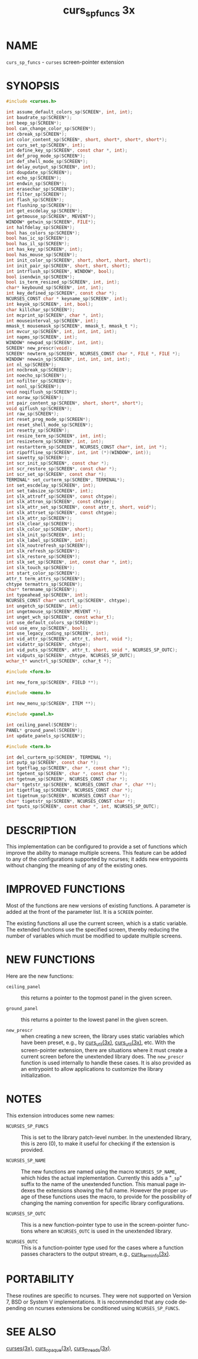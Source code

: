 #+TITLE: curs_sp_funcs 3x
#+AUTHOR:
#+LANGUAGE: en
#+STARTUP: showall

* NAME

  =curs_sp_funcs= - =curses= screen-pointer extension

* SYNOPSIS

  #+BEGIN_SRC c
    #include <curses.h>

    int assume_default_colors_sp(SCREEN*, int, int);
    int baudrate_sp(SCREEN*);
    int beep_sp(SCREEN*);
    bool can_change_color_sp(SCREEN*);
    int cbreak_sp(SCREEN*);
    int color_content_sp(SCREEN*, short, short*, short*, short*);
    int curs_set_sp(SCREEN*, int);
    int define_key_sp(SCREEN*, const char *, int);
    int def_prog_mode_sp(SCREEN*);
    int def_shell_mode_sp(SCREEN*);
    int delay_output_sp(SCREEN*, int);
    int doupdate_sp(SCREEN*);
    int echo_sp(SCREEN*);
    int endwin_sp(SCREEN*);
    int erasechar_sp(SCREEN*);
    int filter_sp(SCREEN*);
    int flash_sp(SCREEN*);
    int flushinp_sp(SCREEN*);
    int get_escdelay_sp(SCREEN*);
    int getmouse_sp(SCREEN*, MEVENT*);
    WINDOW* getwin_sp(SCREEN*, FILE*);
    int halfdelay_sp(SCREEN*);
    bool has_colors_sp(SCREEN*);
    bool has_ic_sp(SCREEN*);
    bool has_il_sp(SCREEN*);
    int has_key_sp(SCREEN*, int);
    bool has_mouse_sp(SCREEN*);
    int init_color_sp(SCREEN*, short, short, short, short);
    int init_pair_sp(SCREEN*, short, short, short);
    int intrflush_sp(SCREEN*, WINDOW*, bool);
    bool isendwin_sp(SCREEN*);
    bool is_term_resized_sp(SCREEN*, int, int);
    char* keybound_sp(SCREEN*, int, int);
    int key_defined_sp(SCREEN*, const char *);
    NCURSES_CONST char * keyname_sp(SCREEN*, int);
    int keyok_sp(SCREEN*, int, bool);
    char killchar_sp(SCREEN*);
    int mcprint_sp(SCREEN*, char *, int);
    int mouseinterval_sp(SCREEN*, int);
    mmask_t mousemask_sp(SCREEN*, mmask_t, mmask_t *);
    int mvcur_sp(SCREEN*, int, int, int, int);
    int napms_sp(SCREEN*, int);
    WINDOW* newpad_sp(SCREEN*, int, int);
    SCREEN* new_prescr(void);
    SCREEN* newterm_sp(SCREEN*, NCURSES_CONST char *, FILE *, FILE *);
    WINDOW* newwin_sp(SCREEN*, int, int, int, int);
    int nl_sp(SCREEN*);
    int nocbreak_sp(SCREEN*);
    int noecho_sp(SCREEN*);
    int nofilter_sp(SCREEN*);
    int nonl_sp(SCREEN*);
    void noqiflush_sp(SCREEN*);
    int noraw_sp(SCREEN*);
    int pair_content_sp(SCREEN*, short, short*, short*);
    void qiflush_sp(SCREEN*);
    int raw_sp(SCREEN*);
    int reset_prog_mode_sp(SCREEN*);
    int reset_shell_mode_sp(SCREEN*);
    int resetty_sp(SCREEN*);
    int resize_term_sp(SCREEN*, int, int);
    int resizeterm_sp(SCREEN*, int, int);
    int restartterm_sp(SCREEN*, NCURSES_CONST char*, int, int *);
    int ripoffline_sp(SCREEN*, int, int (*)(WINDOW*, int));
    int savetty_sp(SCREEN*);
    int scr_init_sp(SCREEN*, const char *);
    int scr_restore_sp(SCREEN*, const char *);
    int scr_set_sp(SCREEN*, const char *);
    TERMINAL* set_curterm_sp(SCREEN*, TERMINAL*);
    int set_escdelay_sp(SCREEN*, int);
    int set_tabsize_sp(SCREEN*, int);
    int slk_attroff_sp(SCREEN*, const chtype);
    int slk_attron_sp(SCREEN*, const chtype);
    int slk_attr_set_sp(SCREEN*, const attr_t, short, void*);
    int slk_attrset_sp(SCREEN*, const chtype);
    int slk_attr_sp(SCREEN*);
    int slk_clear_sp(SCREEN*);
    int slk_color_sp(SCREEN*, short);
    int slk_init_sp(SCREEN*, int);
    int slk_label_sp(SCREEN*, int);
    int slk_noutrefresh_sp(SCREEN*);
    int slk_refresh_sp(SCREEN*);
    int slk_restore_sp(SCREEN*);
    int slk_set_sp(SCREEN*, int, const char *, int);
    int slk_touch_sp(SCREEN*);
    int start_color_sp(SCREEN*);
    attr_t term_attrs_sp(SCREEN*);
    chtype termattrs_sp(SCREEN*);
    char* termname_sp(SCREEN*);
    int typeahead_sp(SCREEN*, int);
    NCURSES_CONST char* unctrl_sp(SCREEN*, chtype);
    int ungetch_sp(SCREEN*, int);
    int ungetmouse_sp(SCREEN*,MEVENT *);
    int unget_wch_sp(SCREEN*, const wchar_t);
    int use_default_colors_sp(SCREEN*);
    void use_env_sp(SCREEN*, bool);
    int use_legacy_coding_sp(SCREEN*, int);
    int vid_attr_sp(SCREEN*, attr_t, short, void *);
    int vidattr_sp(SCREEN*, chtype);
    int vid_puts_sp(SCREEN*, attr_t, short, void *, NCURSES_SP_OUTC);
    int vidputs_sp(SCREEN*, chtype, NCURSES_SP_OUTC);
    wchar_t* wunctrl_sp(SCREEN*, cchar_t *);

    #include <form.h>

    int new_form_sp(SCREEN*, FIELD **);

    #include <menu.h>

    int new_menu_sp(SCREEN*, ITEM **);

    #include <panel.h>

    int ceiling_panel(SCREEN*);
    PANEL* ground_panel(SCREEN*);
    int update_panels_sp(SCREEN*);

    #include <term.h>

    int del_curterm_sp(SCREEN*, TERMINAL *);
    int putp_sp(SCREEN*, const char *);
    int tgetflag_sp(SCREEN*, char *, const char *);
    int tgetent_sp(SCREEN*, char *, const char *);
    int tgetnum_sp(SCREEN*, NCURSES_CONST char *);
    char* tgetstr_sp(SCREEN*, NCURSES_CONST char *, char **);
    int tigetflag_sp(SCREEN*, NCURSES_CONST char *);
    int tigetnum_sp(SCREEN*, NCURSES_CONST char *);
    char* tigetstr_sp(SCREEN*, NCURSES_CONST char *);
    int tputs_sp(SCREEN*, const char *, int, NCURSES_SP_OUTC);
  #+END_SRC

* DESCRIPTION

  This implementation can be configured to provide a set of functions
  which improve the ability to manage multiple screens.  This feature
  can be added to any of the configurations supported by ncurses; it
  adds new entrypoints without changing the meaning of any of the
  existing ones.

* IMPROVED FUNCTIONS

  Most of the functions are new versions of existing functions.  A
  parameter is added at the front of the parameter list.  It is a
  =SCREEN= pointer.

  The existing functions all use the current screen, which is a static
  variable.  The extended functions use the specified screen, thereby
  reducing the number of variables which must be modified to update
  multiple screens.

* NEW FUNCTIONS

  Here are the new functions:

  - =ceiling_panel= ::

    this returns a pointer to the topmost panel in the given screen.

  - =ground_panel= ::

    this returns a pointer to the lowest panel in the given screen.

  - =new_prescr= ::

    when creating a new screen, the library uses static variables
    which have been preset, e.g., by [[file:curs_util.3x.org][curs_util(3x)]], [[file:curs_util.3x.org][curs_util(3x)]],
    etc.  With the screen-pointer extension, there are situations
    where it must create a current screen before the unextended
    library does.  The =new_prescr= function is used internally to
    handle these cases.  It is also provided as an entrypoint to allow
    applications to customize the library initialization.

* NOTES

  This extension introduces some new names:

  - =NCURSES_SP_FUNCS= ::

    This is set to the library patch-level number.  In the unextended
    library, this is zero (0), to make it useful for checking if the
    extension is provided.

  - =NCURSES_SP_NAME= ::

    The new functions are named using the macro =NCURSES_SP_NAME=,
    which hides the actual implementation.  Currently this adds a
    "=_sp=" suffix to the name of the unextended function.  This
    manual page indexes the extensions showing the full name.  However
    the proper usage of these functions uses the macro, to provide for
    the possibility of changing the naming convention for specific
    library configurations.

  - =NCURSES_SP_OUTC= ::

    This is a new function-pointer type to use in the screen-pointer
    functions where an =NCURSES_OUTC= is used in the unextended library.

  - =NCURSES_OUTC= ::

    This is a function-pointer type used for the cases where a
    function passes characters to the output stream, e.g.,
    [[file:curs_terminfo.3x.org][curs_terminfo(3x)]].

* PORTABILITY

  These routines are specific to ncurses.  They were not supported on
  Version 7, BSD or System V implementations.  It is recommended that
  any code depending on ncurses extensions be conditioned using
  =NCURSES_SP_FUNCS=.

* SEE ALSO

  [[file:ncurses.3x.org][curses(3x)]], [[file:curs_opaque.3x.org][curs_opaque(3x)]], [[file:curs_threads.3x.org][curs_threads(3x)]].
